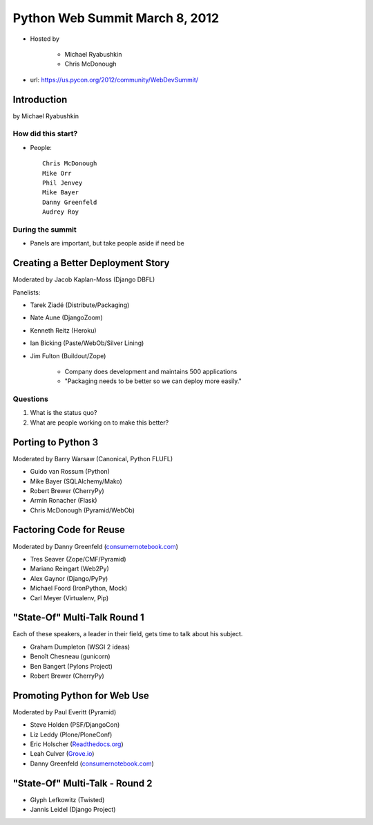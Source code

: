 ===============================
Python Web Summit March 8, 2012
===============================

* Hosted by

    * Michael Ryabushkin
    * Chris McDonough

* url: https://us.pycon.org/2012/community/WebDevSummit/

Introduction
=============

by Michael Ryabushkin

How did this start?
--------------------

* People::

    Chris McDonough
    Mike Orr
    Phil Jenvey
    Mike Bayer
    Danny Greenfeld
    Audrey Roy


During the summit
-----------------

* Panels are important, but take people aside if need be



Creating a Better Deployment Story
=====================================

Moderated by Jacob Kaplan-Moss (Django DBFL)

Panelists:

* Tarek Ziadé (Distribute/Packaging)
* Nate Aune (DjangoZoom)
* Kenneth Reitz (Heroku)
* Ian Bicking (Paste/WebOb/Silver Lining)
* Jim Fulton (Buildout/Zope)

    * Company does development and maintains 500 applications
    * "Packaging needs to be better so we can deploy more easily."

Questions
---------

#. What is the status quo?
#. What are people working on to make this better?

Porting to Python 3
====================

Moderated by Barry Warsaw (Canonical, Python FLUFL)

* Guido van Rossum (Python)
* Mike Bayer (SQLAlchemy/Mako)
* Robert Brewer (CherryPy)
* Armin Ronacher (Flask)
* Chris McDonough (Pyramid/WebOb)


Factoring Code for Reuse
========================

Moderated by Danny Greenfeld (`consumernotebook.com`_)

* Tres Seaver (Zope/CMF/Pyramid)
* Mariano Reingart (Web2Py)
* Alex Gaynor (Django/PyPy)
* Michael Foord (IronPython, Mock)
* Carl Meyer (Virtualenv, Pip)

.. _`consumernotebook.com`: http://consumernotebook.com


"State-Of" Multi-Talk Round 1
==============================

Each of these speakers, a leader in their field, gets time to talk about his subject.

* Graham Dumpleton (WSGI 2 ideas)
* Benoît Chesneau (gunicorn)
* Ben Bangert (Pylons Project)
* Robert Brewer (CherryPy)

Promoting Python for Web Use
=============================

Moderated by Paul Everitt (Pyramid)

* Steve Holden (PSF/DjangoCon)
* Liz Leddy (Plone/PloneConf)
* Eric Holscher (`Readthedocs.org`_)
* Leah Culver (`Grove.io`_)
* Danny Greenfeld (`consumernotebook.com`_)

.. _`Grove.io`: http://grove.io
.. _`Readthedocs.org`: http://rtfd.org
             

"State-Of" Multi-Talk - Round 2
=================================

* Glyph Lefkowitz (Twisted)
* Jannis Leidel (Django Project)
